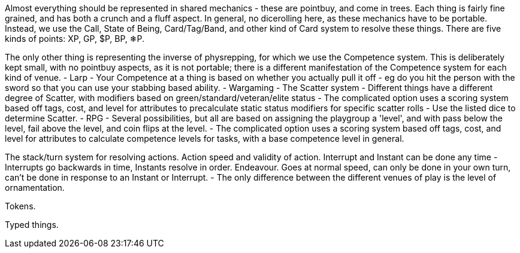Almost everything should be represented in shared mechanics - these are pointbuy, and come in trees. Each thing is fairly fine grained, and has both a crunch and a fluff aspect. In general, no dicerolling here, as these mechanics have to be portable. Instead, we use the Call, State of Being, Card/Tag/Band, and other kind of Card system to resolve these things.
There are five kinds of points: XP, GP, $P, BP, ❄P.

The only other thing is representing the inverse of physrepping, for which we use the Competence system. This is deliberately kept small, with no pointbuy aspects, as it is not portable; there is a different manifestation of the Competence system for each kind of venue.
- Larp
  - Your Competence at a thing is based on whether you actually pull it off - eg do you hit the person with the sword so that you can use your stabbing based ability.
- Wargaming
  - The Scatter system
    - Different things have a different degree of Scatter, with modifiers based on green/standard/veteran/elite status
    - The complicated option uses a scoring system based off tags, cost, and level for attributes to precalculate static status modifiers for specific scatter rolls
    - Use the listed dice to determine Scatter.
- RPG
  - Several possibilities, but all are based on assigning the playgroup a 'level', and with pass below the level, fail above the level, and coin flips at the level.
  - The complicated option uses a scoring system based off tags, cost, and level for attributes to calculate competence levels for tasks, with a base competence level in general.


The stack/turn system for resolving actions.
Action speed and validity of action.
Interrupt and Instant can be done any time - Interrupts go backwards in time, Instants resolve in order.
Endeavour. Goes at normal speed, can only be done in your own turn, can't be done in response to an Instant or Interrupt.
- The only difference between the different venues of play is the level of ornamentation.

Tokens.

Typed things.
